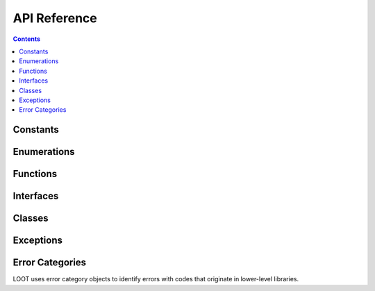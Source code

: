 *************
API Reference
*************

.. contents::

Constants
=========

.. doxygenvariable:: loot::LIBLOOT_VERSION_MAJOR

.. doxygenvariable:: loot::LIBLOOT_VERSION_MINOR

.. doxygenvariable:: loot::LIBLOOT_VERSION_PATCH

Enumerations
============

.. doxygenenum:: loot::EdgeType

.. doxygenenum:: loot::GameType

.. doxygenenum:: loot::LogLevel

.. doxygenenum:: loot::MessageType

Functions
=========

.. doxygenfunction:: loot::SetLoggingCallback

.. doxygenfunction:: loot::IsCompatible

.. doxygenfunction:: loot::CreateGameHandle

.. doxygenfunction:: loot::GetLiblootVersion

.. doxygenfunction:: loot::GetLiblootRevision

.. doxygenfunction:: loot::SelectMessageContent

Interfaces
==========

.. doxygenclass:: loot::DatabaseInterface
   :members:

.. doxygenclass:: loot::GameInterface
   :members:

.. doxygenclass:: loot::PluginInterface
   :members:

Classes
=======

.. doxygenclass:: loot::ConditionalMetadata
   :members:

.. doxygenclass:: loot::Filename
   :members:

.. doxygenclass:: loot::File
   :members:

.. doxygenclass:: loot::Group
   :members:

.. doxygenclass:: loot::Location
   :members:

.. doxygenclass:: loot::MessageContent
   :members:

.. doxygenclass:: loot::Message
   :members:

.. doxygenclass:: loot::PluginCleaningData
   :members:

.. doxygenclass:: loot::PluginMetadata
   :members:

.. doxygenclass:: loot::Tag
   :members:

.. doxygenclass:: loot::Vertex
   :members:

Exceptions
==========

.. doxygenclass:: loot::CyclicInteractionError
   :members:

.. doxygenclass:: loot::ConditionSyntaxError
   :members:

.. doxygenclass:: loot::FileAccessError
   :members:

.. doxygenclass:: loot::UndefinedGroupError
   :members:

Error Categories
================

LOOT uses error category objects to identify errors with codes that originate in
lower-level libraries.

.. doxygenfunction:: loot::libloadorder_category
